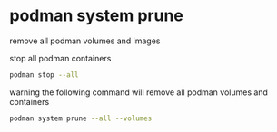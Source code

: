#+STARTUP: showall
* podman system prune

remove all podman volumes and images

stop all podman containers

#+begin_src sh
podman stop --all
#+end_src

warning the following command will remove all podman volumes and containers

#+begin_src sh
podman system prune --all --volumes
#+end_src

